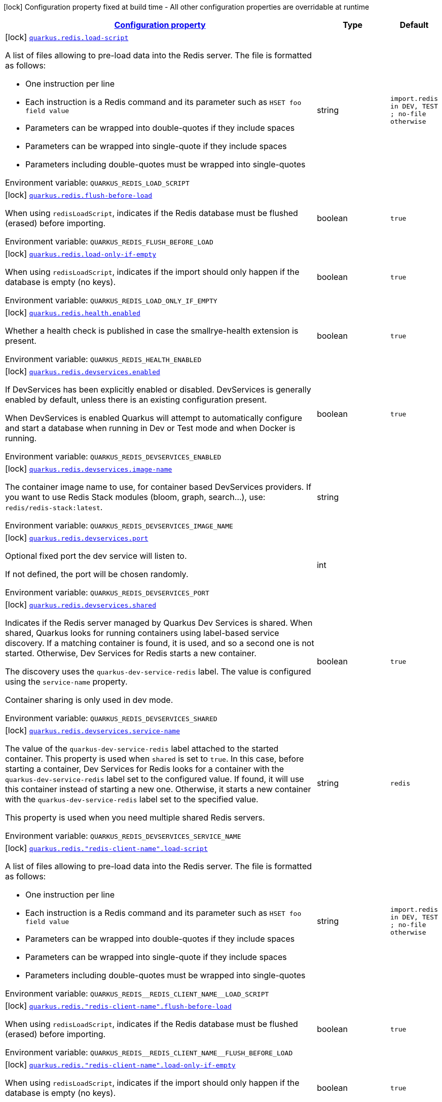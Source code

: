 
:summaryTableId: quarkus-redis-client-redis-build-time-config
[.configuration-legend]
icon:lock[title=Fixed at build time] Configuration property fixed at build time - All other configuration properties are overridable at runtime
[.configuration-reference, cols="80,.^10,.^10"]
|===

h|[[quarkus-redis-client-redis-build-time-config_configuration]]link:#quarkus-redis-client-redis-build-time-config_configuration[Configuration property]

h|Type
h|Default

a|icon:lock[title=Fixed at build time] [[quarkus-redis-client-redis-build-time-config_quarkus.redis.load-script]]`link:#quarkus-redis-client-redis-build-time-config_quarkus.redis.load-script[quarkus.redis.load-script]`


[.description]
--
A list of files allowing to pre-load data into the Redis server. The file is formatted as follows:

 - One instruction per line
 - Each instruction is a Redis command and its parameter such as `HSET foo field value`
 - Parameters can be wrapped into double-quotes if they include spaces
 - Parameters can be wrapped into single-quote if they include spaces
 - Parameters including double-quotes must be wrapped into single-quotes

ifdef::add-copy-button-to-env-var[]
Environment variable: env_var_with_copy_button:+++QUARKUS_REDIS_LOAD_SCRIPT+++[]
endif::add-copy-button-to-env-var[]
ifndef::add-copy-button-to-env-var[]
Environment variable: `+++QUARKUS_REDIS_LOAD_SCRIPT+++`
endif::add-copy-button-to-env-var[]
--|string 
|`import.redis in DEV, TEST ; no-file otherwise`


a|icon:lock[title=Fixed at build time] [[quarkus-redis-client-redis-build-time-config_quarkus.redis.flush-before-load]]`link:#quarkus-redis-client-redis-build-time-config_quarkus.redis.flush-before-load[quarkus.redis.flush-before-load]`


[.description]
--
When using `redisLoadScript`, indicates if the Redis database must be flushed (erased) before importing.

ifdef::add-copy-button-to-env-var[]
Environment variable: env_var_with_copy_button:+++QUARKUS_REDIS_FLUSH_BEFORE_LOAD+++[]
endif::add-copy-button-to-env-var[]
ifndef::add-copy-button-to-env-var[]
Environment variable: `+++QUARKUS_REDIS_FLUSH_BEFORE_LOAD+++`
endif::add-copy-button-to-env-var[]
--|boolean 
|`true`


a|icon:lock[title=Fixed at build time] [[quarkus-redis-client-redis-build-time-config_quarkus.redis.load-only-if-empty]]`link:#quarkus-redis-client-redis-build-time-config_quarkus.redis.load-only-if-empty[quarkus.redis.load-only-if-empty]`


[.description]
--
When using `redisLoadScript`, indicates if the import should only happen if the database is empty (no keys).

ifdef::add-copy-button-to-env-var[]
Environment variable: env_var_with_copy_button:+++QUARKUS_REDIS_LOAD_ONLY_IF_EMPTY+++[]
endif::add-copy-button-to-env-var[]
ifndef::add-copy-button-to-env-var[]
Environment variable: `+++QUARKUS_REDIS_LOAD_ONLY_IF_EMPTY+++`
endif::add-copy-button-to-env-var[]
--|boolean 
|`true`


a|icon:lock[title=Fixed at build time] [[quarkus-redis-client-redis-build-time-config_quarkus.redis.health.enabled]]`link:#quarkus-redis-client-redis-build-time-config_quarkus.redis.health.enabled[quarkus.redis.health.enabled]`


[.description]
--
Whether a health check is published in case the smallrye-health extension is present.

ifdef::add-copy-button-to-env-var[]
Environment variable: env_var_with_copy_button:+++QUARKUS_REDIS_HEALTH_ENABLED+++[]
endif::add-copy-button-to-env-var[]
ifndef::add-copy-button-to-env-var[]
Environment variable: `+++QUARKUS_REDIS_HEALTH_ENABLED+++`
endif::add-copy-button-to-env-var[]
--|boolean 
|`true`


a|icon:lock[title=Fixed at build time] [[quarkus-redis-client-redis-build-time-config_quarkus.redis.devservices.enabled]]`link:#quarkus-redis-client-redis-build-time-config_quarkus.redis.devservices.enabled[quarkus.redis.devservices.enabled]`


[.description]
--
If DevServices has been explicitly enabled or disabled. DevServices is generally enabled by default, unless there is an existing configuration present.

When DevServices is enabled Quarkus will attempt to automatically configure and start a database when running in Dev or Test mode and when Docker is running.

ifdef::add-copy-button-to-env-var[]
Environment variable: env_var_with_copy_button:+++QUARKUS_REDIS_DEVSERVICES_ENABLED+++[]
endif::add-copy-button-to-env-var[]
ifndef::add-copy-button-to-env-var[]
Environment variable: `+++QUARKUS_REDIS_DEVSERVICES_ENABLED+++`
endif::add-copy-button-to-env-var[]
--|boolean 
|`true`


a|icon:lock[title=Fixed at build time] [[quarkus-redis-client-redis-build-time-config_quarkus.redis.devservices.image-name]]`link:#quarkus-redis-client-redis-build-time-config_quarkus.redis.devservices.image-name[quarkus.redis.devservices.image-name]`


[.description]
--
The container image name to use, for container based DevServices providers. If you want to use Redis Stack modules (bloom, graph, search...), use: `redis/redis-stack:latest`.

ifdef::add-copy-button-to-env-var[]
Environment variable: env_var_with_copy_button:+++QUARKUS_REDIS_DEVSERVICES_IMAGE_NAME+++[]
endif::add-copy-button-to-env-var[]
ifndef::add-copy-button-to-env-var[]
Environment variable: `+++QUARKUS_REDIS_DEVSERVICES_IMAGE_NAME+++`
endif::add-copy-button-to-env-var[]
--|string 
|


a|icon:lock[title=Fixed at build time] [[quarkus-redis-client-redis-build-time-config_quarkus.redis.devservices.port]]`link:#quarkus-redis-client-redis-build-time-config_quarkus.redis.devservices.port[quarkus.redis.devservices.port]`


[.description]
--
Optional fixed port the dev service will listen to.

If not defined, the port will be chosen randomly.

ifdef::add-copy-button-to-env-var[]
Environment variable: env_var_with_copy_button:+++QUARKUS_REDIS_DEVSERVICES_PORT+++[]
endif::add-copy-button-to-env-var[]
ifndef::add-copy-button-to-env-var[]
Environment variable: `+++QUARKUS_REDIS_DEVSERVICES_PORT+++`
endif::add-copy-button-to-env-var[]
--|int 
|


a|icon:lock[title=Fixed at build time] [[quarkus-redis-client-redis-build-time-config_quarkus.redis.devservices.shared]]`link:#quarkus-redis-client-redis-build-time-config_quarkus.redis.devservices.shared[quarkus.redis.devservices.shared]`


[.description]
--
Indicates if the Redis server managed by Quarkus Dev Services is shared. When shared, Quarkus looks for running containers using label-based service discovery. If a matching container is found, it is used, and so a second one is not started. Otherwise, Dev Services for Redis starts a new container.

The discovery uses the `quarkus-dev-service-redis` label. The value is configured using the `service-name` property.

Container sharing is only used in dev mode.

ifdef::add-copy-button-to-env-var[]
Environment variable: env_var_with_copy_button:+++QUARKUS_REDIS_DEVSERVICES_SHARED+++[]
endif::add-copy-button-to-env-var[]
ifndef::add-copy-button-to-env-var[]
Environment variable: `+++QUARKUS_REDIS_DEVSERVICES_SHARED+++`
endif::add-copy-button-to-env-var[]
--|boolean 
|`true`


a|icon:lock[title=Fixed at build time] [[quarkus-redis-client-redis-build-time-config_quarkus.redis.devservices.service-name]]`link:#quarkus-redis-client-redis-build-time-config_quarkus.redis.devservices.service-name[quarkus.redis.devservices.service-name]`


[.description]
--
The value of the `quarkus-dev-service-redis` label attached to the started container. This property is used when `shared` is set to `true`. In this case, before starting a container, Dev Services for Redis looks for a container with the `quarkus-dev-service-redis` label set to the configured value. If found, it will use this container instead of starting a new one. Otherwise, it starts a new container with the `quarkus-dev-service-redis` label set to the specified value.

This property is used when you need multiple shared Redis servers.

ifdef::add-copy-button-to-env-var[]
Environment variable: env_var_with_copy_button:+++QUARKUS_REDIS_DEVSERVICES_SERVICE_NAME+++[]
endif::add-copy-button-to-env-var[]
ifndef::add-copy-button-to-env-var[]
Environment variable: `+++QUARKUS_REDIS_DEVSERVICES_SERVICE_NAME+++`
endif::add-copy-button-to-env-var[]
--|string 
|`redis`


a|icon:lock[title=Fixed at build time] [[quarkus-redis-client-redis-build-time-config_quarkus.redis.-redis-client-name-.load-script]]`link:#quarkus-redis-client-redis-build-time-config_quarkus.redis.-redis-client-name-.load-script[quarkus.redis."redis-client-name".load-script]`


[.description]
--
A list of files allowing to pre-load data into the Redis server. The file is formatted as follows:

 - One instruction per line
 - Each instruction is a Redis command and its parameter such as `HSET foo field value`
 - Parameters can be wrapped into double-quotes if they include spaces
 - Parameters can be wrapped into single-quote if they include spaces
 - Parameters including double-quotes must be wrapped into single-quotes

ifdef::add-copy-button-to-env-var[]
Environment variable: env_var_with_copy_button:+++QUARKUS_REDIS__REDIS_CLIENT_NAME__LOAD_SCRIPT+++[]
endif::add-copy-button-to-env-var[]
ifndef::add-copy-button-to-env-var[]
Environment variable: `+++QUARKUS_REDIS__REDIS_CLIENT_NAME__LOAD_SCRIPT+++`
endif::add-copy-button-to-env-var[]
--|string 
|`import.redis in DEV, TEST ; no-file otherwise`


a|icon:lock[title=Fixed at build time] [[quarkus-redis-client-redis-build-time-config_quarkus.redis.-redis-client-name-.flush-before-load]]`link:#quarkus-redis-client-redis-build-time-config_quarkus.redis.-redis-client-name-.flush-before-load[quarkus.redis."redis-client-name".flush-before-load]`


[.description]
--
When using `redisLoadScript`, indicates if the Redis database must be flushed (erased) before importing.

ifdef::add-copy-button-to-env-var[]
Environment variable: env_var_with_copy_button:+++QUARKUS_REDIS__REDIS_CLIENT_NAME__FLUSH_BEFORE_LOAD+++[]
endif::add-copy-button-to-env-var[]
ifndef::add-copy-button-to-env-var[]
Environment variable: `+++QUARKUS_REDIS__REDIS_CLIENT_NAME__FLUSH_BEFORE_LOAD+++`
endif::add-copy-button-to-env-var[]
--|boolean 
|`true`


a|icon:lock[title=Fixed at build time] [[quarkus-redis-client-redis-build-time-config_quarkus.redis.-redis-client-name-.load-only-if-empty]]`link:#quarkus-redis-client-redis-build-time-config_quarkus.redis.-redis-client-name-.load-only-if-empty[quarkus.redis."redis-client-name".load-only-if-empty]`


[.description]
--
When using `redisLoadScript`, indicates if the import should only happen if the database is empty (no keys).

ifdef::add-copy-button-to-env-var[]
Environment variable: env_var_with_copy_button:+++QUARKUS_REDIS__REDIS_CLIENT_NAME__LOAD_ONLY_IF_EMPTY+++[]
endif::add-copy-button-to-env-var[]
ifndef::add-copy-button-to-env-var[]
Environment variable: `+++QUARKUS_REDIS__REDIS_CLIENT_NAME__LOAD_ONLY_IF_EMPTY+++`
endif::add-copy-button-to-env-var[]
--|boolean 
|`true`


a|icon:lock[title=Fixed at build time] [[quarkus-redis-client-redis-build-time-config_quarkus.redis.devservices.container-env-container-env]]`link:#quarkus-redis-client-redis-build-time-config_quarkus.redis.devservices.container-env-container-env[quarkus.redis.devservices.container-env]`


[.description]
--
Environment variables that are passed to the container.

ifdef::add-copy-button-to-env-var[]
Environment variable: env_var_with_copy_button:+++QUARKUS_REDIS_DEVSERVICES_CONTAINER_ENV+++[]
endif::add-copy-button-to-env-var[]
ifndef::add-copy-button-to-env-var[]
Environment variable: `+++QUARKUS_REDIS_DEVSERVICES_CONTAINER_ENV+++`
endif::add-copy-button-to-env-var[]
--|`Map<String,String>` 
|


a|icon:lock[title=Fixed at build time] [[quarkus-redis-client-redis-build-time-config_quarkus.redis.-additional-redis-clients-.devservices.enabled]]`link:#quarkus-redis-client-redis-build-time-config_quarkus.redis.-additional-redis-clients-.devservices.enabled[quarkus.redis."additional-redis-clients".devservices.enabled]`


[.description]
--
If DevServices has been explicitly enabled or disabled. DevServices is generally enabled by default, unless there is an existing configuration present.

When DevServices is enabled Quarkus will attempt to automatically configure and start a database when running in Dev or Test mode and when Docker is running.

ifdef::add-copy-button-to-env-var[]
Environment variable: env_var_with_copy_button:+++QUARKUS_REDIS__ADDITIONAL_REDIS_CLIENTS__DEVSERVICES_ENABLED+++[]
endif::add-copy-button-to-env-var[]
ifndef::add-copy-button-to-env-var[]
Environment variable: `+++QUARKUS_REDIS__ADDITIONAL_REDIS_CLIENTS__DEVSERVICES_ENABLED+++`
endif::add-copy-button-to-env-var[]
--|boolean 
|`true`


a|icon:lock[title=Fixed at build time] [[quarkus-redis-client-redis-build-time-config_quarkus.redis.-additional-redis-clients-.devservices.image-name]]`link:#quarkus-redis-client-redis-build-time-config_quarkus.redis.-additional-redis-clients-.devservices.image-name[quarkus.redis."additional-redis-clients".devservices.image-name]`


[.description]
--
The container image name to use, for container based DevServices providers. If you want to use Redis Stack modules (bloom, graph, search...), use: `redis/redis-stack:latest`.

ifdef::add-copy-button-to-env-var[]
Environment variable: env_var_with_copy_button:+++QUARKUS_REDIS__ADDITIONAL_REDIS_CLIENTS__DEVSERVICES_IMAGE_NAME+++[]
endif::add-copy-button-to-env-var[]
ifndef::add-copy-button-to-env-var[]
Environment variable: `+++QUARKUS_REDIS__ADDITIONAL_REDIS_CLIENTS__DEVSERVICES_IMAGE_NAME+++`
endif::add-copy-button-to-env-var[]
--|string 
|


a|icon:lock[title=Fixed at build time] [[quarkus-redis-client-redis-build-time-config_quarkus.redis.-additional-redis-clients-.devservices.port]]`link:#quarkus-redis-client-redis-build-time-config_quarkus.redis.-additional-redis-clients-.devservices.port[quarkus.redis."additional-redis-clients".devservices.port]`


[.description]
--
Optional fixed port the dev service will listen to.

If not defined, the port will be chosen randomly.

ifdef::add-copy-button-to-env-var[]
Environment variable: env_var_with_copy_button:+++QUARKUS_REDIS__ADDITIONAL_REDIS_CLIENTS__DEVSERVICES_PORT+++[]
endif::add-copy-button-to-env-var[]
ifndef::add-copy-button-to-env-var[]
Environment variable: `+++QUARKUS_REDIS__ADDITIONAL_REDIS_CLIENTS__DEVSERVICES_PORT+++`
endif::add-copy-button-to-env-var[]
--|int 
|


a|icon:lock[title=Fixed at build time] [[quarkus-redis-client-redis-build-time-config_quarkus.redis.-additional-redis-clients-.devservices.shared]]`link:#quarkus-redis-client-redis-build-time-config_quarkus.redis.-additional-redis-clients-.devservices.shared[quarkus.redis."additional-redis-clients".devservices.shared]`


[.description]
--
Indicates if the Redis server managed by Quarkus Dev Services is shared. When shared, Quarkus looks for running containers using label-based service discovery. If a matching container is found, it is used, and so a second one is not started. Otherwise, Dev Services for Redis starts a new container.

The discovery uses the `quarkus-dev-service-redis` label. The value is configured using the `service-name` property.

Container sharing is only used in dev mode.

ifdef::add-copy-button-to-env-var[]
Environment variable: env_var_with_copy_button:+++QUARKUS_REDIS__ADDITIONAL_REDIS_CLIENTS__DEVSERVICES_SHARED+++[]
endif::add-copy-button-to-env-var[]
ifndef::add-copy-button-to-env-var[]
Environment variable: `+++QUARKUS_REDIS__ADDITIONAL_REDIS_CLIENTS__DEVSERVICES_SHARED+++`
endif::add-copy-button-to-env-var[]
--|boolean 
|`true`


a|icon:lock[title=Fixed at build time] [[quarkus-redis-client-redis-build-time-config_quarkus.redis.-additional-redis-clients-.devservices.service-name]]`link:#quarkus-redis-client-redis-build-time-config_quarkus.redis.-additional-redis-clients-.devservices.service-name[quarkus.redis."additional-redis-clients".devservices.service-name]`


[.description]
--
The value of the `quarkus-dev-service-redis` label attached to the started container. This property is used when `shared` is set to `true`. In this case, before starting a container, Dev Services for Redis looks for a container with the `quarkus-dev-service-redis` label set to the configured value. If found, it will use this container instead of starting a new one. Otherwise, it starts a new container with the `quarkus-dev-service-redis` label set to the specified value.

This property is used when you need multiple shared Redis servers.

ifdef::add-copy-button-to-env-var[]
Environment variable: env_var_with_copy_button:+++QUARKUS_REDIS__ADDITIONAL_REDIS_CLIENTS__DEVSERVICES_SERVICE_NAME+++[]
endif::add-copy-button-to-env-var[]
ifndef::add-copy-button-to-env-var[]
Environment variable: `+++QUARKUS_REDIS__ADDITIONAL_REDIS_CLIENTS__DEVSERVICES_SERVICE_NAME+++`
endif::add-copy-button-to-env-var[]
--|string 
|`redis`


a|icon:lock[title=Fixed at build time] [[quarkus-redis-client-redis-build-time-config_quarkus.redis.-additional-redis-clients-.devservices.container-env-container-env]]`link:#quarkus-redis-client-redis-build-time-config_quarkus.redis.-additional-redis-clients-.devservices.container-env-container-env[quarkus.redis."additional-redis-clients".devservices.container-env]`


[.description]
--
Environment variables that are passed to the container.

ifdef::add-copy-button-to-env-var[]
Environment variable: env_var_with_copy_button:+++QUARKUS_REDIS__ADDITIONAL_REDIS_CLIENTS__DEVSERVICES_CONTAINER_ENV+++[]
endif::add-copy-button-to-env-var[]
ifndef::add-copy-button-to-env-var[]
Environment variable: `+++QUARKUS_REDIS__ADDITIONAL_REDIS_CLIENTS__DEVSERVICES_CONTAINER_ENV+++`
endif::add-copy-button-to-env-var[]
--|`Map<String,String>` 
|

|===